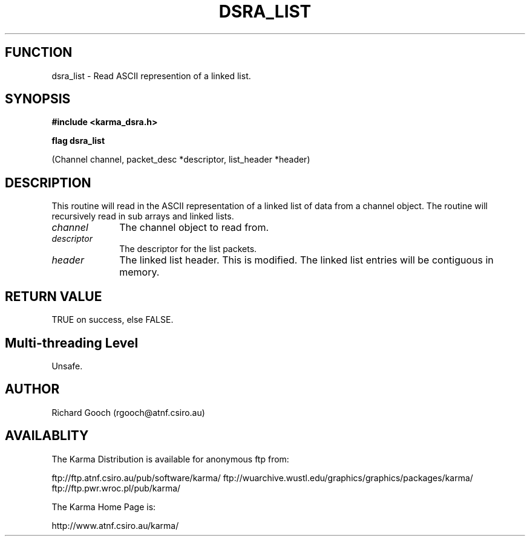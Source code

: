 .TH DSRA_LIST 3 "13 Nov 2005" "Karma Distribution"
.SH FUNCTION
dsra_list \- Read ASCII represention of a linked list.
.SH SYNOPSIS
.B #include <karma_dsra.h>
.sp
.B flag dsra_list
.sp
(Channel channel, packet_desc *descriptor, list_header *header)
.SH DESCRIPTION
This routine will read in the ASCII representation of a linked
list of data from a channel object. The routine will recursively read in
sub arrays and linked lists.
.IP \fIchannel\fP 1i
The channel object to read from.
.IP \fIdescriptor\fP 1i
The descriptor for the list packets.
.IP \fIheader\fP 1i
The linked list header. This is modified. The linked list entries
will be contiguous in memory.
.SH RETURN VALUE
TRUE on success, else FALSE.
.SH Multi-threading Level
Unsafe.
.SH AUTHOR
Richard Gooch (rgooch@atnf.csiro.au)
.SH AVAILABLITY
The Karma Distribution is available for anonymous ftp from:

ftp://ftp.atnf.csiro.au/pub/software/karma/
ftp://wuarchive.wustl.edu/graphics/graphics/packages/karma/
ftp://ftp.pwr.wroc.pl/pub/karma/

The Karma Home Page is:

http://www.atnf.csiro.au/karma/
